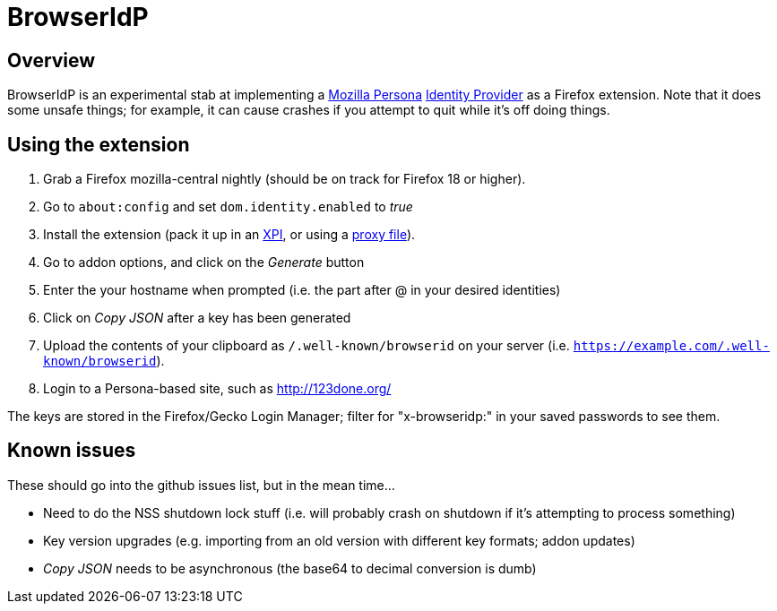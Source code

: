 BrowserIdP
==========

== Overview
BrowserIdP is an experimental stab at implementing a https://www.persona.org/[Mozilla Persona] https://developer.mozilla.org/en-US/docs/BrowserID/Guide_to_Implementing_a_Persona_IdP[Identity Provider] as a Firefox extension.  Note that it does some unsafe things; for example, it can cause crashes if you attempt to quit while it's off doing things.

== Using the extension
. Grab a Firefox mozilla-central nightly (should be on track for Firefox 18 or higher).
. Go to +about:config+ and set +dom.identity.enabled+ to _true_
. Install the extension (pack it up in an https://developer.mozilla.org/en-US/docs/Bundles[XPI], or using a https://developer.mozilla.org/en-US/docs/Setting_up_extension_development_environment#Firefox_extension_proxy_file[proxy file]).
. Go to addon options, and click on the _Generate_ button
. Enter the your hostname when prompted (i.e. the part after @ in your desired identities)
. Click on _Copy JSON_ after a key has been generated
. Upload the contents of your clipboard as +/.well-known/browserid+ on your server (i.e. +https://example.com/.well-known/browserid+).
. Login to a Persona-based site, such as http://123done.org/

The keys are stored in the Firefox/Gecko Login Manager; filter for "x-browseridp:" in your saved passwords to see them.

== Known issues
These should go into the github issues list, but in the mean time...

- Need to do the NSS shutdown lock stuff (i.e. will probably crash on shutdown if it's attempting to process something)
- Key version upgrades (e.g. importing from an old version with different key formats; addon updates)
- _Copy JSON_ needs to be asynchronous (the base64 to decimal conversion is dumb)

